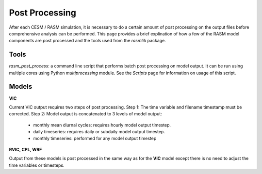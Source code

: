 .. _post_processing:

###########
Post Processing
###########

After each CESM / RASM simulation, it is necessary to do a certain amount of post processing on the output files before comprehensive analysis can be performed.  This page provides a brief explination of how a few of the RASM model components are post processed and the tools used from the `rasmlib` package.

Tools
----------------------------------------
`rasm_post_process`:  a command line script that performs batch post processing on model output.  It can be run using multiple cores using Python `multiprocessing` module.  See the `Scripts` page for information on usage of this script.

Models
----------------------------------------

**VIC**

Current VIC output requires two steps of post processing.
Step 1:  The time variable and filename timestamp must be corrected.
Step 2:  Model output is concatenated to 3 levels of model output:
    - monthly mean diurnal cycles: requires hourly model output timestep.
    - daily timeseries:  requires daily or subdaily model output timestep.
    - monthly timeseries: performed for any model output timestep

**RVIC, CPL, WRF**

Output from these models is post processed in the same way as for the **VIC** model except there is no need to adjust the time variables or timesteps.
